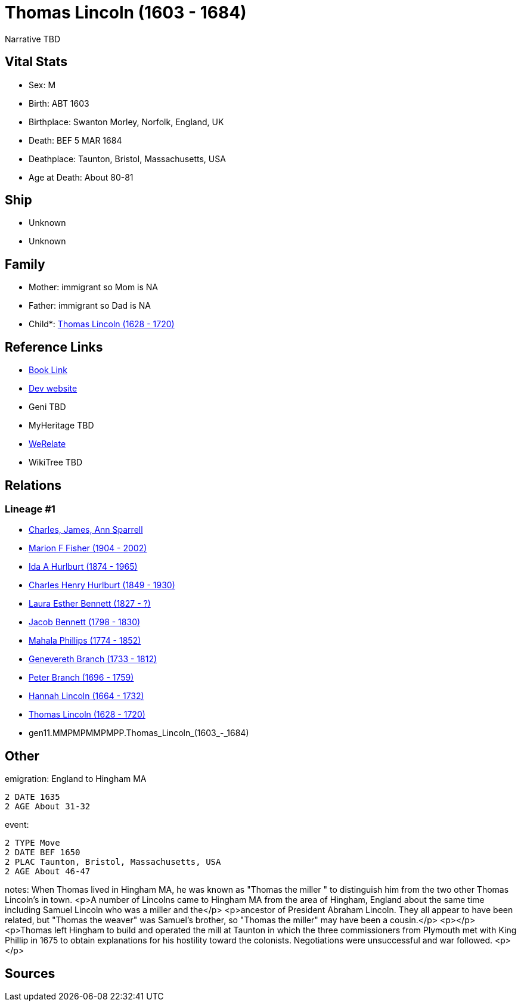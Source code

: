= Thomas Lincoln (1603 - 1684)

Narrative TBD


== Vital Stats


* Sex: M
* Birth: ABT 1603
* Birthplace: Swanton Morley, Norfolk, England, UK
* Death: BEF 5 MAR 1684
* Deathplace: Taunton, Bristol, Massachusetts, USA
* Age at Death: About 80-81


== Ship
* Unknown
* Unknown


== Family
* Mother: immigrant so Mom is NA
* Father: immigrant so Dad is NA
* Child*: https://github.com/sparrell/cfs_ancestors/blob/main/Vol_02_Ships/V2_C5_Ancestors/V2_C5_G10/gen10.MMPMPMMPMP.Thomas_Lincoln.adoc[Thomas Lincoln (1628 - 1720)]


== Reference Links
* https://github.com/sparrell/cfs_ancestors/blob/main/Vol_02_Ships/V2_C5_Ancestors/V2_C5_G11/gen11.MMPMPMMPMPP.Thomas_Lincoln.adoc[Book Link]
* https://cfsjksas.gigalixirapp.com/person?p=p0548[Dev website]
* Geni TBD
* MyHeritage TBD
* https://www.werelate.org/wiki/Person:Thomas_Lincoln_%2841%29[WeRelate]
* WikiTree TBD

== Relations
=== Lineage #1
* https://github.com/spoarrell/cfs_ancestors/tree/main/Vol_02_Ships/V2_C1_Principals/0_intro_principals.adoc[Charles, James, Ann Sparrell]
* https://github.com/sparrell/cfs_ancestors/blob/main/Vol_02_Ships/V2_C5_Ancestors/V2_C5_G1/gen1.M.Marion_F_Fisher.adoc[Marion F Fisher (1904 - 2002)]
* https://github.com/sparrell/cfs_ancestors/blob/main/Vol_02_Ships/V2_C5_Ancestors/V2_C5_G2/gen2.MM.Ida_A_Hurlburt.adoc[Ida A Hurlburt (1874 - 1965)]
* https://github.com/sparrell/cfs_ancestors/blob/main/Vol_02_Ships/V2_C5_Ancestors/V2_C5_G3/gen3.MMP.Charles_Henry_Hurlburt.adoc[Charles Henry Hurlburt (1849 - 1930)]
* https://github.com/sparrell/cfs_ancestors/blob/main/Vol_02_Ships/V2_C5_Ancestors/V2_C5_G4/gen4.MMPM.Laura_Esther_Bennett.adoc[Laura Esther Bennett (1827 - ?)]
* https://github.com/sparrell/cfs_ancestors/blob/main/Vol_02_Ships/V2_C5_Ancestors/V2_C5_G5/gen5.MMPMP.Jacob_Bennett.adoc[Jacob Bennett (1798 - 1830)]
* https://github.com/sparrell/cfs_ancestors/blob/main/Vol_02_Ships/V2_C5_Ancestors/V2_C5_G6/gen6.MMPMPM.Mahala_Phillips.adoc[Mahala Phillips (1774 - 1852)]
* https://github.com/sparrell/cfs_ancestors/blob/main/Vol_02_Ships/V2_C5_Ancestors/V2_C5_G7/gen7.MMPMPMM.Genevereth_Branch.adoc[Genevereth Branch (1733 - 1812)]
* https://github.com/sparrell/cfs_ancestors/blob/main/Vol_02_Ships/V2_C5_Ancestors/V2_C5_G8/gen8.MMPMPMMP.Peter_Branch.adoc[Peter Branch (1696 - 1759)]
* https://github.com/sparrell/cfs_ancestors/blob/main/Vol_02_Ships/V2_C5_Ancestors/V2_C5_G9/gen9.MMPMPMMPM.Hannah_Lincoln.adoc[Hannah Lincoln (1664 - 1732)]
* https://github.com/sparrell/cfs_ancestors/blob/main/Vol_02_Ships/V2_C5_Ancestors/V2_C5_G10/gen10.MMPMPMMPMP.Thomas_Lincoln.adoc[Thomas Lincoln (1628 - 1720)]
* gen11.MMPMPMMPMPP.Thomas_Lincoln_(1603_-_1684)


== Other
emigration:  England to Hingham MA
----
2 DATE 1635
2 AGE About 31-32
----

event: 
----
2 TYPE Move
2 DATE BEF 1650
2 PLAC Taunton, Bristol, Massachusetts, USA
2 AGE About 46-47
----

notes: When Thomas lived in Hingham MA, he was known as "Thomas the miller " to distinguish him from the two other Thomas Lincoln's in town. <p>A number of Lincolns came to Hingham MA from the area of Hingham, England about the same time including Samuel Lincoln who was a miller and the</p> <p>ancestor of President Abraham Lincoln. They all appear to have been related, but  "Thomas the weaver" was Samuel's brother, so "Thomas the miller" may have been a cousin.</p> <p></p> <p>Thomas left Hingham to build and operated the mill at Taunton in which the three commissioners from Plymouth met with King Phillip in 1675 to obtain explanations for his hostility toward the colonists.  Negotiations were  unsuccessful and war followed. <p></p>

== Sources

